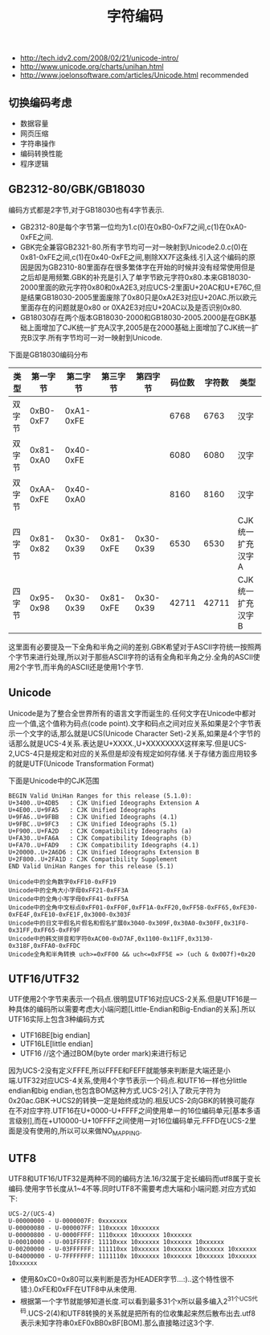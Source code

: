 #+title: 字符编码
- http://tech.idv2.com/2008/02/21/unicode-intro/
- http://www.unicode.org/charts/unihan.html
- http://www.joelonsoftware.com/articles/Unicode.html recommended

** 切换编码考虑
  - 数据容量
  - 网页压缩
  - 字符串操作
  - 编码转换性能
  - 程序逻辑

** GB2312-80/GBK/GB18030
编码方式都是2字节,对于GB18030也有4字节表示.
   - GB2312-80是每个字节第一位均为1.c(0)在0xB0-0xF7之间,c(1)在0xA0-0xFE之间.
   - GBK完全兼容GB2321-80.所有字节均可一对一映射到Unicode2.0.c(0)在0x81-0xFE之间,c(1)在0x40-0xFE之间,剔除XX7F这条线.引入这个编码的原因是因为GB2310-80里面存在很多繁体字在开始的时候并没有经常使用但是之后却是用频繁.GBK的补充是引入了单字节欧元字符0x80.本来GB18030-2000里面的欧元字符0x80和0xA2E3,对应UCS-2里面U+20AC和U+E76C,但是结果GB18030-2005里面废除了0x80只是0xA2E3对应U+20AC.所以欧元里面存在的问题就是0x80 or 0XA2E3对应U+20AC以及是否识别0x80.
   - GB18030存在两个版本GB18030-2000和GB18030-2005.2000是在GBK基础上面增加了CJK统一扩充A汉字,2005是在2000基础上面增加了CJK统一扩充B汉字.所有字节均可一对一映射到Unicode.

下面是GB18030编码分布
| 类型   | 第一字节  | 第二字节  | 第三字节  |  第四字节 | 码位数 | 字符数 | 类型             |
|--------+-----------+-----------+-----------+-----------+--------+--------+------------------|
| 双字节 | 0xB0-0xF7 | 0xA1-0xFE |           |           |   6768 |   6763 | 汉字             |
| 双字节 | 0x81-0xA0 | 0x40-0xFE |           |           |   6080 |   6080 | 汉字             |
| 双字节 | 0xAA-0xFE | 0x40-0xA0 |           |           |   8160 |   8160 | 汉字             |
| 四字节 | 0x81-0x82 | 0x30-0x39 | 0x81-0xFE | 0x30-0x39 |   6530 |   6530 | CJK统一扩充汉字A |
| 四字节 | 0x95-0x98 | 0x30-0x39 | 0x81-0xFE | 0x30-0x39 |  42711 |  42711 | CJK统一扩充汉字B |

这里面有必要提及一下全角和半角之间的差别.GBK希望对于ASCII字符统一按照两个字节来进行处理,所以对于那些ASCII字符的话有全角和半角之分.全角的ASCII使用2个字节,而半角的ASCII还是使用1个字节.

** Unicode
Unicode是为了整合全世界所有的语言文字而诞生的.任何文字在Unicode中都对应一个值,这个值称为码点(code point).文字和码点之间对应关系如果是2个字节表示一个文字的话,那么就是UCS(Unicode Character Set)-2关系,如果是4个字节的话那么就是UCS-4关系.表达是U+XXXX.,U+XXXXXXXX这样来写.但是UCS-2,UCS-4只是规定和对应的关系但是却没有规定如何存储.关于存储方面应用较多的就是UTF(Unicode Transformation Format)

下面是Unicode中的CJK范围
#+BEGIN_EXAMPLE
BEGIN Valid UniHan Ranges for this release (5.1.0):
U+3400..U+4DB5   : CJK Unified Ideographs Extension A
U+4E00..U+9FA5   : CJK Unified Ideographs
U+9FA6..U+9FBB   : CJK Unified Ideographs (4.1)
U+9FBC..U+9FC3   : CJK Unified Ideographs (5.1)
U+F900..U+FA2D   : CJK Compatibility Ideographs (a)
U+FA30..U+FA6A   : CJK Compatibility Ideographs (b)
U+FA70..U+FAD9   : CJK Compatibility Ideographs (4.1)
U+20000..U+2A6D6 : CJK Unified Ideographs Extension B
U+2F800..U+2FA1D : CJK Compatibility Supplement
END Valid UniHan Ranges for this release (5.1)

Unicode中的全角数字0xFF10-0xFF19
Unicode中的全角大小字母0xFF21-0xFF3A
Unicode中的全角小写字母0xFF41-0xFF5A
Unicode中的全角中文标点0xFF01-0xFF0F,0xFF1A-0xFF20,0xFF5B-0xFF65,0xFE30-0xFE4F,0xFE10-0xFE1F,0x3000-0x303F
Unicode中的日文平假名片假名和假名扩展0x3040-0x309F,0x30A0-0x30FF,0x31F0-0x31FF,0xFF65-0xFF9F
Unicode中的韩文拼音和字符0xAC00-0xD7AF,0x1100-0x11FF,0x3130-0x318F,0xFFA0-0xFFDC
Unicode全角和半角转换 uch>=0xFF00 && uch<=0xFF5E => (uch & 0x007f)+0x20
#+END_EXAMPLE

** UTF16/UTF32
UTF使用2个字节来表示一个码点.很明显UTF16对应UCS-2关系.但是UTF16是一种具体的编码所以需要考虑大小端问题[Little-Endian和Big-Endian的关系].所以UTF16实际上包含3种编码方式
   - UTF16BE[big endian]
   - UTF16LE[little endian]
   - UTF16 //这个通过BOM(byte order mark)来进行标记
因为UCS-2没有定义FFFE,所以FFFE和FEFF就能够来判断是大端还是小端.UTF32对应UCS-4关系,使用4个字节表示一个码点.和UTF16一样也分little endian和big endian,也包含BOM这种方式.UCS-2引入了欧元字符为0x20ac.GBK->UCS2的转换一定是始终成功的.相反UCS-2向GBK的转换可能存在不对应字符.UTF16在U+0000-U+FFFF之间使用单一的16位编码单元[基本多语言级别],而在+U10000-U+10FFFF之间使用一对16位编码单元.FFFD在UCS-2里面是没有使用的,所以可以来做NO_MAPPING.

** UTF8
UTF8和UTF16/UTF32是两种不同的编码方法.16/32属于定长编码而utf8属于变长编码.使用字节长度从1~4不等.同时UTF8不需要考虑大端和小端问题.对应方式如下:
#+BEGIN_EXAMPLE
UCS-2/(UCS-4)
U-00000000 - U-0000007F: 0xxxxxxx
U-00000080 - U-000007FF: 110xxxxx 10xxxxxx
U-00000800 - U-0000FFFF: 1110xxxx 10xxxxxx 10xxxxxx
U-00010000 - U-001FFFFF: 11110xxx 10xxxxxx 10xxxxxx 10xxxxxx
U-00200000 - U-03FFFFFF: 111110xx 10xxxxxx 10xxxxxx 10xxxxxx 10xxxxxx
U-04000000 - U-7FFFFFFF: 1111110x 10xxxxxx 10xxxxxx 10xxxxxx 10xxxxxx 10xxxxxx
#+END_EXAMPLE
   - 使用&0xC0=0x80可以来判断是否为HEADER字节...:)..这个特性很不错:).0xFE和0xFF在UTF8中从未使用.
   - 根据第一个字节就能够知道长度.可以看到最多31个x所以最多编入2^31个UCS代码.UCS-2(4)和UTF8转换的关系就是把所有的位收集起来然后散布出去.utf8表示未知字符串0xEF0xBB0xBF[BOM].那么直接略过这3个字.


